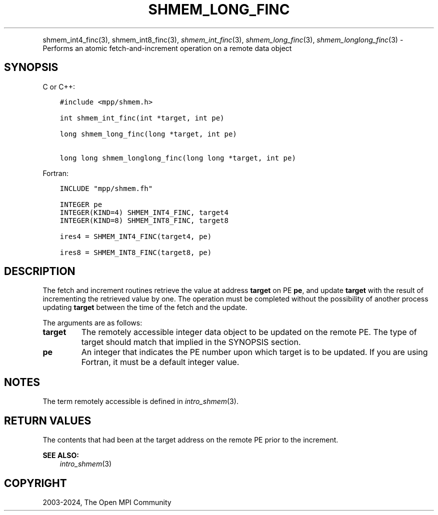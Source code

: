 .\" Man page generated from reStructuredText.
.
.TH "SHMEM_LONG_FINC" "3" "Nov 15, 2024" "" "Open MPI"
.
.nr rst2man-indent-level 0
.
.de1 rstReportMargin
\\$1 \\n[an-margin]
level \\n[rst2man-indent-level]
level margin: \\n[rst2man-indent\\n[rst2man-indent-level]]
-
\\n[rst2man-indent0]
\\n[rst2man-indent1]
\\n[rst2man-indent2]
..
.de1 INDENT
.\" .rstReportMargin pre:
. RS \\$1
. nr rst2man-indent\\n[rst2man-indent-level] \\n[an-margin]
. nr rst2man-indent-level +1
.\" .rstReportMargin post:
..
.de UNINDENT
. RE
.\" indent \\n[an-margin]
.\" old: \\n[rst2man-indent\\n[rst2man-indent-level]]
.nr rst2man-indent-level -1
.\" new: \\n[rst2man-indent\\n[rst2man-indent-level]]
.in \\n[rst2man-indent\\n[rst2man-indent-level]]u
..
.INDENT 0.0
.INDENT 3.5
.UNINDENT
.UNINDENT
.sp
shmem_int4_finc(3), shmem_int8_finc(3), \fI\%shmem_int_finc\fP(3),
\fI\%shmem_long_finc\fP(3), \fI\%shmem_longlong_finc\fP(3) \- Performs an atomic
fetch\-and\-increment operation on a remote data object
.SH SYNOPSIS
.sp
C or C++:
.INDENT 0.0
.INDENT 3.5
.sp
.nf
.ft C
#include <mpp/shmem.h>

int shmem_int_finc(int *target, int pe)

long shmem_long_finc(long *target, int pe)

long long shmem_longlong_finc(long long *target, int pe)
.ft P
.fi
.UNINDENT
.UNINDENT
.sp
Fortran:
.INDENT 0.0
.INDENT 3.5
.sp
.nf
.ft C
INCLUDE "mpp/shmem.fh"

INTEGER pe
INTEGER(KIND=4) SHMEM_INT4_FINC, target4
INTEGER(KIND=8) SHMEM_INT8_FINC, target8

ires4 = SHMEM_INT4_FINC(target4, pe)

ires8 = SHMEM_INT8_FINC(target8, pe)
.ft P
.fi
.UNINDENT
.UNINDENT
.SH DESCRIPTION
.sp
The fetch and increment routines retrieve the value at address
\fBtarget\fP on PE \fBpe\fP, and update \fBtarget\fP with the result of
incrementing the retrieved value by one. The operation must be completed
without the possibility of another process updating \fBtarget\fP between
the time of the fetch and the update.
.sp
The arguments are as follows:
.INDENT 0.0
.TP
.B target
The remotely accessible integer data object to be updated on the
remote PE. The type of target should match that implied in the
SYNOPSIS section.
.TP
.B pe
An integer that indicates the PE number upon which target is to be
updated. If you are using Fortran, it must be a default integer
value.
.UNINDENT
.SH NOTES
.sp
The term remotely accessible is defined in \fIintro_shmem\fP(3).
.SH RETURN VALUES
.sp
The contents that had been at the target address on the remote PE prior
to the increment.
.sp
\fBSEE ALSO:\fP
.INDENT 0.0
.INDENT 3.5
\fIintro_shmem\fP(3)
.UNINDENT
.UNINDENT
.SH COPYRIGHT
2003-2024, The Open MPI Community
.\" Generated by docutils manpage writer.
.

